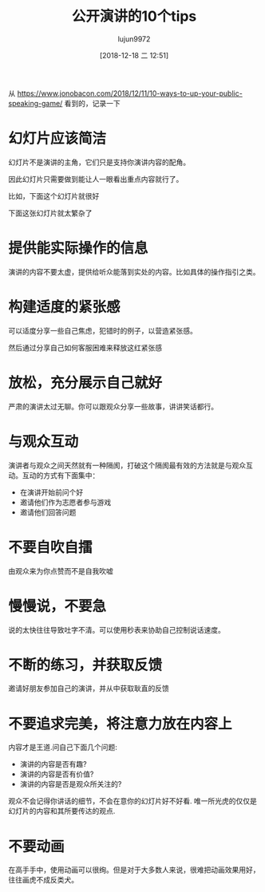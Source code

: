 #+TITLE: 公开演讲的10个tips
#+AUTHOR: lujun9972
#+TAGS: 无主之地
#+DATE: [2018-12-18 二 12:51]
#+LANGUAGE:  zh-CN
#+OPTIONS:  H:6 num:nil toc:t \n:nil ::t |:t ^:nil -:nil f:t *:t <:nil

从 https://www.jonobacon.com/2018/12/11/10-ways-to-up-your-public-speaking-game/ 看到的，记录一下

* 幻灯片应该简洁
幻灯片不是演讲的主角，它们只是支持你演讲内容的配角。

因此幻灯片只需要做到能让人一眼看出重点内容就行了。

比如，下面这个幻灯片就很好
[[file:images/good_slide.png]]

下面这张幻灯片就太繁杂了
[[file:images/bad_slide.png]]

* 提供能实际操作的信息
演讲的内容不要太虚，提供给听众能落到实处的内容。比如具体的操作指引之类。

* 构建适度的紧张感
可以适度分享一些自己焦虑，犯错时的例子，以营造紧张感。

然后通过分享自己如何客服困难来释放这红紧张感

* 放松，充分展示自己就好
严肃的演讲太过无聊。你可以跟观众分享一些故事，讲讲笑话都行。

* 与观众互动
演讲者与观众之间天然就有一种隔阂，打破这个隔阂最有效的方法就是与观众互动。互动的方式有下面集中：

+ 在演讲开始前问个好
+ 邀请他们作为志愿者参与游戏
+ 邀请他们回答问题
  
* 不要自吹自擂
由观众来为你点赞而不是自我吹嘘

* 慢慢说，不要急
说的太快往往导致吐字不清。可以使用秒表来协助自己控制说话速度。

* 不断的练习，并获取反馈
邀请好朋友参加自己的演讲，并从中获取耿直的反馈


* 不要追求完美，将注意力放在内容上
内容才是王道.问自己下面几个问题:
+ 演讲的内容是否有趣?
+ 演讲的内容是否有价值?
+ 演讲的内容是否是观众所关注的?

观众不会记得你讲话的细节，不会在意你的幻灯片好不好看. 唯一所光虎的仅仅是幻灯片的内容和其所要传达的观点.

* 不要动画
在高手手中，使用动画可以很绚。但是对于大多数人来说，很难把动画效果用好，往往画虎不成反类犬。
